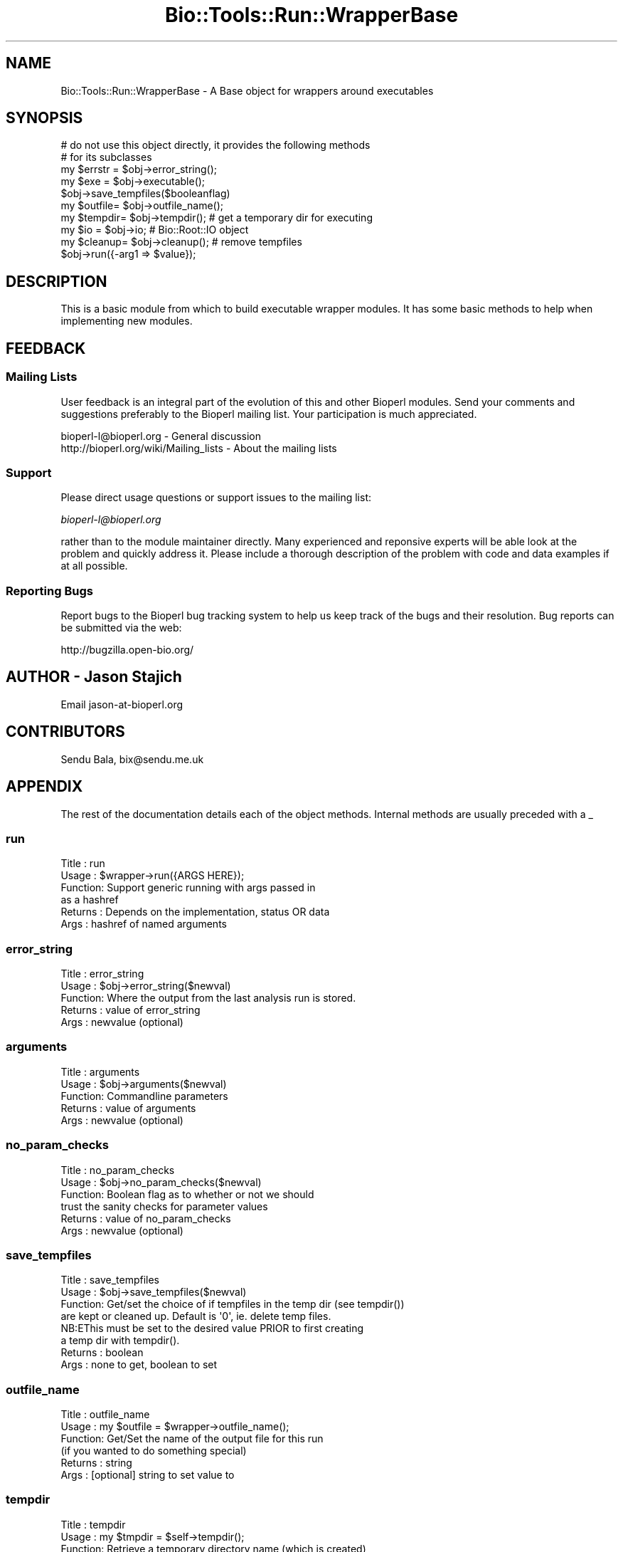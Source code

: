 .\" Automatically generated by Pod::Man 2.25 (Pod::Simple 3.16)
.\"
.\" Standard preamble:
.\" ========================================================================
.de Sp \" Vertical space (when we can't use .PP)
.if t .sp .5v
.if n .sp
..
.de Vb \" Begin verbatim text
.ft CW
.nf
.ne \\$1
..
.de Ve \" End verbatim text
.ft R
.fi
..
.\" Set up some character translations and predefined strings.  \*(-- will
.\" give an unbreakable dash, \*(PI will give pi, \*(L" will give a left
.\" double quote, and \*(R" will give a right double quote.  \*(C+ will
.\" give a nicer C++.  Capital omega is used to do unbreakable dashes and
.\" therefore won't be available.  \*(C` and \*(C' expand to `' in nroff,
.\" nothing in troff, for use with C<>.
.tr \(*W-
.ds C+ C\v'-.1v'\h'-1p'\s-2+\h'-1p'+\s0\v'.1v'\h'-1p'
.ie n \{\
.    ds -- \(*W-
.    ds PI pi
.    if (\n(.H=4u)&(1m=24u) .ds -- \(*W\h'-12u'\(*W\h'-12u'-\" diablo 10 pitch
.    if (\n(.H=4u)&(1m=20u) .ds -- \(*W\h'-12u'\(*W\h'-8u'-\"  diablo 12 pitch
.    ds L" ""
.    ds R" ""
.    ds C` ""
.    ds C' ""
'br\}
.el\{\
.    ds -- \|\(em\|
.    ds PI \(*p
.    ds L" ``
.    ds R" ''
'br\}
.\"
.\" Escape single quotes in literal strings from groff's Unicode transform.
.ie \n(.g .ds Aq \(aq
.el       .ds Aq '
.\"
.\" If the F register is turned on, we'll generate index entries on stderr for
.\" titles (.TH), headers (.SH), subsections (.SS), items (.Ip), and index
.\" entries marked with X<> in POD.  Of course, you'll have to process the
.\" output yourself in some meaningful fashion.
.ie \nF \{\
.    de IX
.    tm Index:\\$1\t\\n%\t"\\$2"
..
.    nr % 0
.    rr F
.\}
.el \{\
.    de IX
..
.\}
.\"
.\" Accent mark definitions (@(#)ms.acc 1.5 88/02/08 SMI; from UCB 4.2).
.\" Fear.  Run.  Save yourself.  No user-serviceable parts.
.    \" fudge factors for nroff and troff
.if n \{\
.    ds #H 0
.    ds #V .8m
.    ds #F .3m
.    ds #[ \f1
.    ds #] \fP
.\}
.if t \{\
.    ds #H ((1u-(\\\\n(.fu%2u))*.13m)
.    ds #V .6m
.    ds #F 0
.    ds #[ \&
.    ds #] \&
.\}
.    \" simple accents for nroff and troff
.if n \{\
.    ds ' \&
.    ds ` \&
.    ds ^ \&
.    ds , \&
.    ds ~ ~
.    ds /
.\}
.if t \{\
.    ds ' \\k:\h'-(\\n(.wu*8/10-\*(#H)'\'\h"|\\n:u"
.    ds ` \\k:\h'-(\\n(.wu*8/10-\*(#H)'\`\h'|\\n:u'
.    ds ^ \\k:\h'-(\\n(.wu*10/11-\*(#H)'^\h'|\\n:u'
.    ds , \\k:\h'-(\\n(.wu*8/10)',\h'|\\n:u'
.    ds ~ \\k:\h'-(\\n(.wu-\*(#H-.1m)'~\h'|\\n:u'
.    ds / \\k:\h'-(\\n(.wu*8/10-\*(#H)'\z\(sl\h'|\\n:u'
.\}
.    \" troff and (daisy-wheel) nroff accents
.ds : \\k:\h'-(\\n(.wu*8/10-\*(#H+.1m+\*(#F)'\v'-\*(#V'\z.\h'.2m+\*(#F'.\h'|\\n:u'\v'\*(#V'
.ds 8 \h'\*(#H'\(*b\h'-\*(#H'
.ds o \\k:\h'-(\\n(.wu+\w'\(de'u-\*(#H)/2u'\v'-.3n'\*(#[\z\(de\v'.3n'\h'|\\n:u'\*(#]
.ds d- \h'\*(#H'\(pd\h'-\w'~'u'\v'-.25m'\f2\(hy\fP\v'.25m'\h'-\*(#H'
.ds D- D\\k:\h'-\w'D'u'\v'-.11m'\z\(hy\v'.11m'\h'|\\n:u'
.ds th \*(#[\v'.3m'\s+1I\s-1\v'-.3m'\h'-(\w'I'u*2/3)'\s-1o\s+1\*(#]
.ds Th \*(#[\s+2I\s-2\h'-\w'I'u*3/5'\v'-.3m'o\v'.3m'\*(#]
.ds ae a\h'-(\w'a'u*4/10)'e
.ds Ae A\h'-(\w'A'u*4/10)'E
.    \" corrections for vroff
.if v .ds ~ \\k:\h'-(\\n(.wu*9/10-\*(#H)'\s-2\u~\d\s+2\h'|\\n:u'
.if v .ds ^ \\k:\h'-(\\n(.wu*10/11-\*(#H)'\v'-.4m'^\v'.4m'\h'|\\n:u'
.    \" for low resolution devices (crt and lpr)
.if \n(.H>23 .if \n(.V>19 \
\{\
.    ds : e
.    ds 8 ss
.    ds o a
.    ds d- d\h'-1'\(ga
.    ds D- D\h'-1'\(hy
.    ds th \o'bp'
.    ds Th \o'LP'
.    ds ae ae
.    ds Ae AE
.\}
.rm #[ #] #H #V #F C
.\" ========================================================================
.\"
.IX Title "Bio::Tools::Run::WrapperBase 3"
.TH Bio::Tools::Run::WrapperBase 3 "2013-03-20" "perl v5.14.2" "User Contributed Perl Documentation"
.\" For nroff, turn off justification.  Always turn off hyphenation; it makes
.\" way too many mistakes in technical documents.
.if n .ad l
.nh
.SH "NAME"
Bio::Tools::Run::WrapperBase \- A Base object for wrappers around executables
.SH "SYNOPSIS"
.IX Header "SYNOPSIS"
.Vb 2
\&  # do not use this object directly, it provides the following methods
\&  # for its subclasses
\&
\&  my $errstr = $obj\->error_string();
\&  my $exe    = $obj\->executable();
\&  $obj\->save_tempfiles($booleanflag)
\&  my $outfile= $obj\->outfile_name();
\&  my $tempdir= $obj\->tempdir(); # get a temporary dir for executing
\&  my $io     = $obj\->io;  # Bio::Root::IO object
\&  my $cleanup= $obj\->cleanup(); # remove tempfiles
\&
\&  $obj\->run({\-arg1 => $value});
.Ve
.SH "DESCRIPTION"
.IX Header "DESCRIPTION"
This is a basic module from which to build executable wrapper modules.
It has some basic methods to help when implementing new modules.
.SH "FEEDBACK"
.IX Header "FEEDBACK"
.SS "Mailing Lists"
.IX Subsection "Mailing Lists"
User feedback is an integral part of the evolution of this and other
Bioperl modules. Send your comments and suggestions preferably to
the Bioperl mailing list.  Your participation is much appreciated.
.PP
.Vb 2
\&  bioperl\-l@bioperl.org                  \- General discussion
\&  http://bioperl.org/wiki/Mailing_lists  \- About the mailing lists
.Ve
.SS "Support"
.IX Subsection "Support"
Please direct usage questions or support issues to the mailing list:
.PP
\&\fIbioperl\-l@bioperl.org\fR
.PP
rather than to the module maintainer directly. Many experienced and 
reponsive experts will be able look at the problem and quickly 
address it. Please include a thorough description of the problem 
with code and data examples if at all possible.
.SS "Reporting Bugs"
.IX Subsection "Reporting Bugs"
Report bugs to the Bioperl bug tracking system to help us keep track of
the bugs and their resolution. Bug reports can be submitted via the
web:
.PP
.Vb 1
\&  http://bugzilla.open\-bio.org/
.Ve
.SH "AUTHOR \- Jason Stajich"
.IX Header "AUTHOR - Jason Stajich"
Email jason\-at\-bioperl.org
.SH "CONTRIBUTORS"
.IX Header "CONTRIBUTORS"
Sendu Bala, bix@sendu.me.uk
.SH "APPENDIX"
.IX Header "APPENDIX"
The rest of the documentation details each of the object methods.
Internal methods are usually preceded with a _
.SS "run"
.IX Subsection "run"
.Vb 6
\& Title   : run
\& Usage   : $wrapper\->run({ARGS HERE});
\& Function: Support generic running with args passed in
\&           as a hashref
\& Returns : Depends on the implementation, status OR data
\& Args    : hashref of named arguments
.Ve
.SS "error_string"
.IX Subsection "error_string"
.Vb 5
\& Title   : error_string
\& Usage   : $obj\->error_string($newval)
\& Function: Where the output from the last analysis run is stored.
\& Returns : value of error_string
\& Args    : newvalue (optional)
.Ve
.SS "arguments"
.IX Subsection "arguments"
.Vb 5
\& Title   : arguments
\& Usage   : $obj\->arguments($newval)
\& Function: Commandline parameters 
\& Returns : value of arguments
\& Args    : newvalue (optional)
.Ve
.SS "no_param_checks"
.IX Subsection "no_param_checks"
.Vb 6
\& Title   : no_param_checks
\& Usage   : $obj\->no_param_checks($newval)
\& Function: Boolean flag as to whether or not we should
\&           trust the sanity checks for parameter values
\& Returns : value of no_param_checks
\& Args    : newvalue (optional)
.Ve
.SS "save_tempfiles"
.IX Subsection "save_tempfiles"
.Vb 8
\& Title   : save_tempfiles
\& Usage   : $obj\->save_tempfiles($newval)
\& Function: Get/set the choice of if tempfiles in the temp dir (see tempdir())
\&           are kept or cleaned up. Default is \*(Aq0\*(Aq, ie. delete temp files.
\&           NB:E\*^This must be set to the desired value PRIOR to first creating
\&           a temp dir with tempdir().
\& Returns : boolean
\& Args    : none to get, boolean to set
.Ve
.SS "outfile_name"
.IX Subsection "outfile_name"
.Vb 6
\& Title   : outfile_name
\& Usage   : my $outfile = $wrapper\->outfile_name();
\& Function: Get/Set the name of the output file for this run
\&           (if you wanted to do something special)
\& Returns : string
\& Args    : [optional] string to set value to
.Ve
.SS "tempdir"
.IX Subsection "tempdir"
.Vb 5
\& Title   : tempdir
\& Usage   : my $tmpdir = $self\->tempdir();
\& Function: Retrieve a temporary directory name (which is created)
\& Returns : string which is the name of the temporary directory
\& Args    : none
.Ve
.SS "cleanup"
.IX Subsection "cleanup"
.Vb 5
\& Title   : cleanup
\& Usage   : $wrapper\->cleanup();
\& Function: Will cleanup the tempdir directory
\& Returns : none
\& Args    : none
.Ve
.SS "io"
.IX Subsection "io"
.Vb 5
\& Title   : io
\& Usage   : $obj\->io($newval)
\& Function: Gets a Bio::Root::IO object
\& Returns : Bio::Root::IO object
\& Args    : none
.Ve
.SS "version"
.IX Subsection "version"
.Vb 5
\& Title   : version
\& Usage   : $version = $wrapper\->version()
\& Function: Returns the program version (if available)
\& Returns : string representing version of the program 
\& Args    : [Optional] value to (re)set version string
.Ve
.SS "executable"
.IX Subsection "executable"
.Vb 6
\& Title   : executable
\& Usage   : my $exe = $factory\->executable();
\& Function: Finds the full path to the executable
\& Returns : string representing the full path to the exe
\& Args    : [optional] name of executable to set path to
\&           [optional] boolean flag whether or not warn when exe is not found
.Ve
.SS "program_path"
.IX Subsection "program_path"
.Vb 5
\& Title   : program_path
\& Usage   : my $path = $factory\->program_path();
\& Function: Builds path for executable 
\& Returns : string representing the full path to the exe
\& Args    : none
.Ve
.SS "program_dir"
.IX Subsection "program_dir"
.Vb 6
\& Title   : program_dir
\& Usage   : my $dir = $factory\->program_dir();
\& Function: Abstract get method for dir of program. To be implemented
\&           by wrapper.
\& Returns : string representing program directory 
\& Args    : none
.Ve
.SS "program_name"
.IX Subsection "program_name"
.Vb 6
\& Title   : program_name
\& Usage   : my $name = $factory\->program_name();
\& Function: Abstract get method for name of program. To be implemented
\&           by wrapper.
\& Returns : string representing program name
\& Args    : none
.Ve
.SS "quiet"
.IX Subsection "quiet"
.Vb 7
\& Title   : quiet
\& Usage   : $factory\->quiet(1);
\&           if ($factory\->quiet()) { ... }
\& Function: Get/set the quiet state. Can be used by wrappers to control if
\&           program output is printed to the console or not.
\& Returns : boolean
\& Args    : none to get, boolean to set
.Ve
.SS "\fI_setparams()\fP"
.IX Subsection "_setparams()"
.Vb 10
\& Title   : _setparams
\& Usage   : $params = $self\->_setparams(\-params => [qw(window evalue_cutoff)])
\& Function: For internal use by wrapper modules to build parameter strings
\&           suitable for sending to the program being wrapped. For each method
\&           name supplied, calls the method and adds the method name (as modified
\&           by optional things) along with its value (unless a switch) to the
\&           parameter string
\& Example : $params = $self\->_setparams(\-params => [qw(window evalue_cutoff)],
\&                                       \-switches => [qw(simple large all)],
\&                                       \-double_dash => 1,
\&                                       \-underscore_to_dash => 1);
\&           If window() and simple() had not been previously called, but
\&           evalue_cutoff(0.5), large(1) and all(0) had been called, $params
\&           would be \*(Aq \-\-evalue\-cutoff 0.5 \-\-large\*(Aq
\& Returns : parameter string
\& Args    : \-params => [] or {}  # array ref of method names to call,
\&                                  or hash ref where keys are method names and
\&                                  values are how those names should be output
\&                                  in the params string
\&           \-switches => [] or {}# as for \-params, but no value is printed for
\&                                  these methods
\&           \-join => string      # define how parameters and their values are
\&                                  joined, default \*(Aq \*(Aq. (eg. could be \*(Aq=\*(Aq for
\&                                  param=value)
\&           \-lc => boolean       # lc() method names prior to output in string
\&           \-dash => boolean     # prefix all method names with a single dash
\&           \-double_dash => bool # prefix all method names with a double dash
\&           \-mixed_dash => bool  # prefix single\-character method names with a
\&                                # single dash, and multi\-character method names
\&                                # with a double\-dash
\&           \-underscore_to_dash => boolean # convert all underscores in method
\&                                            names to dashes
.Ve
